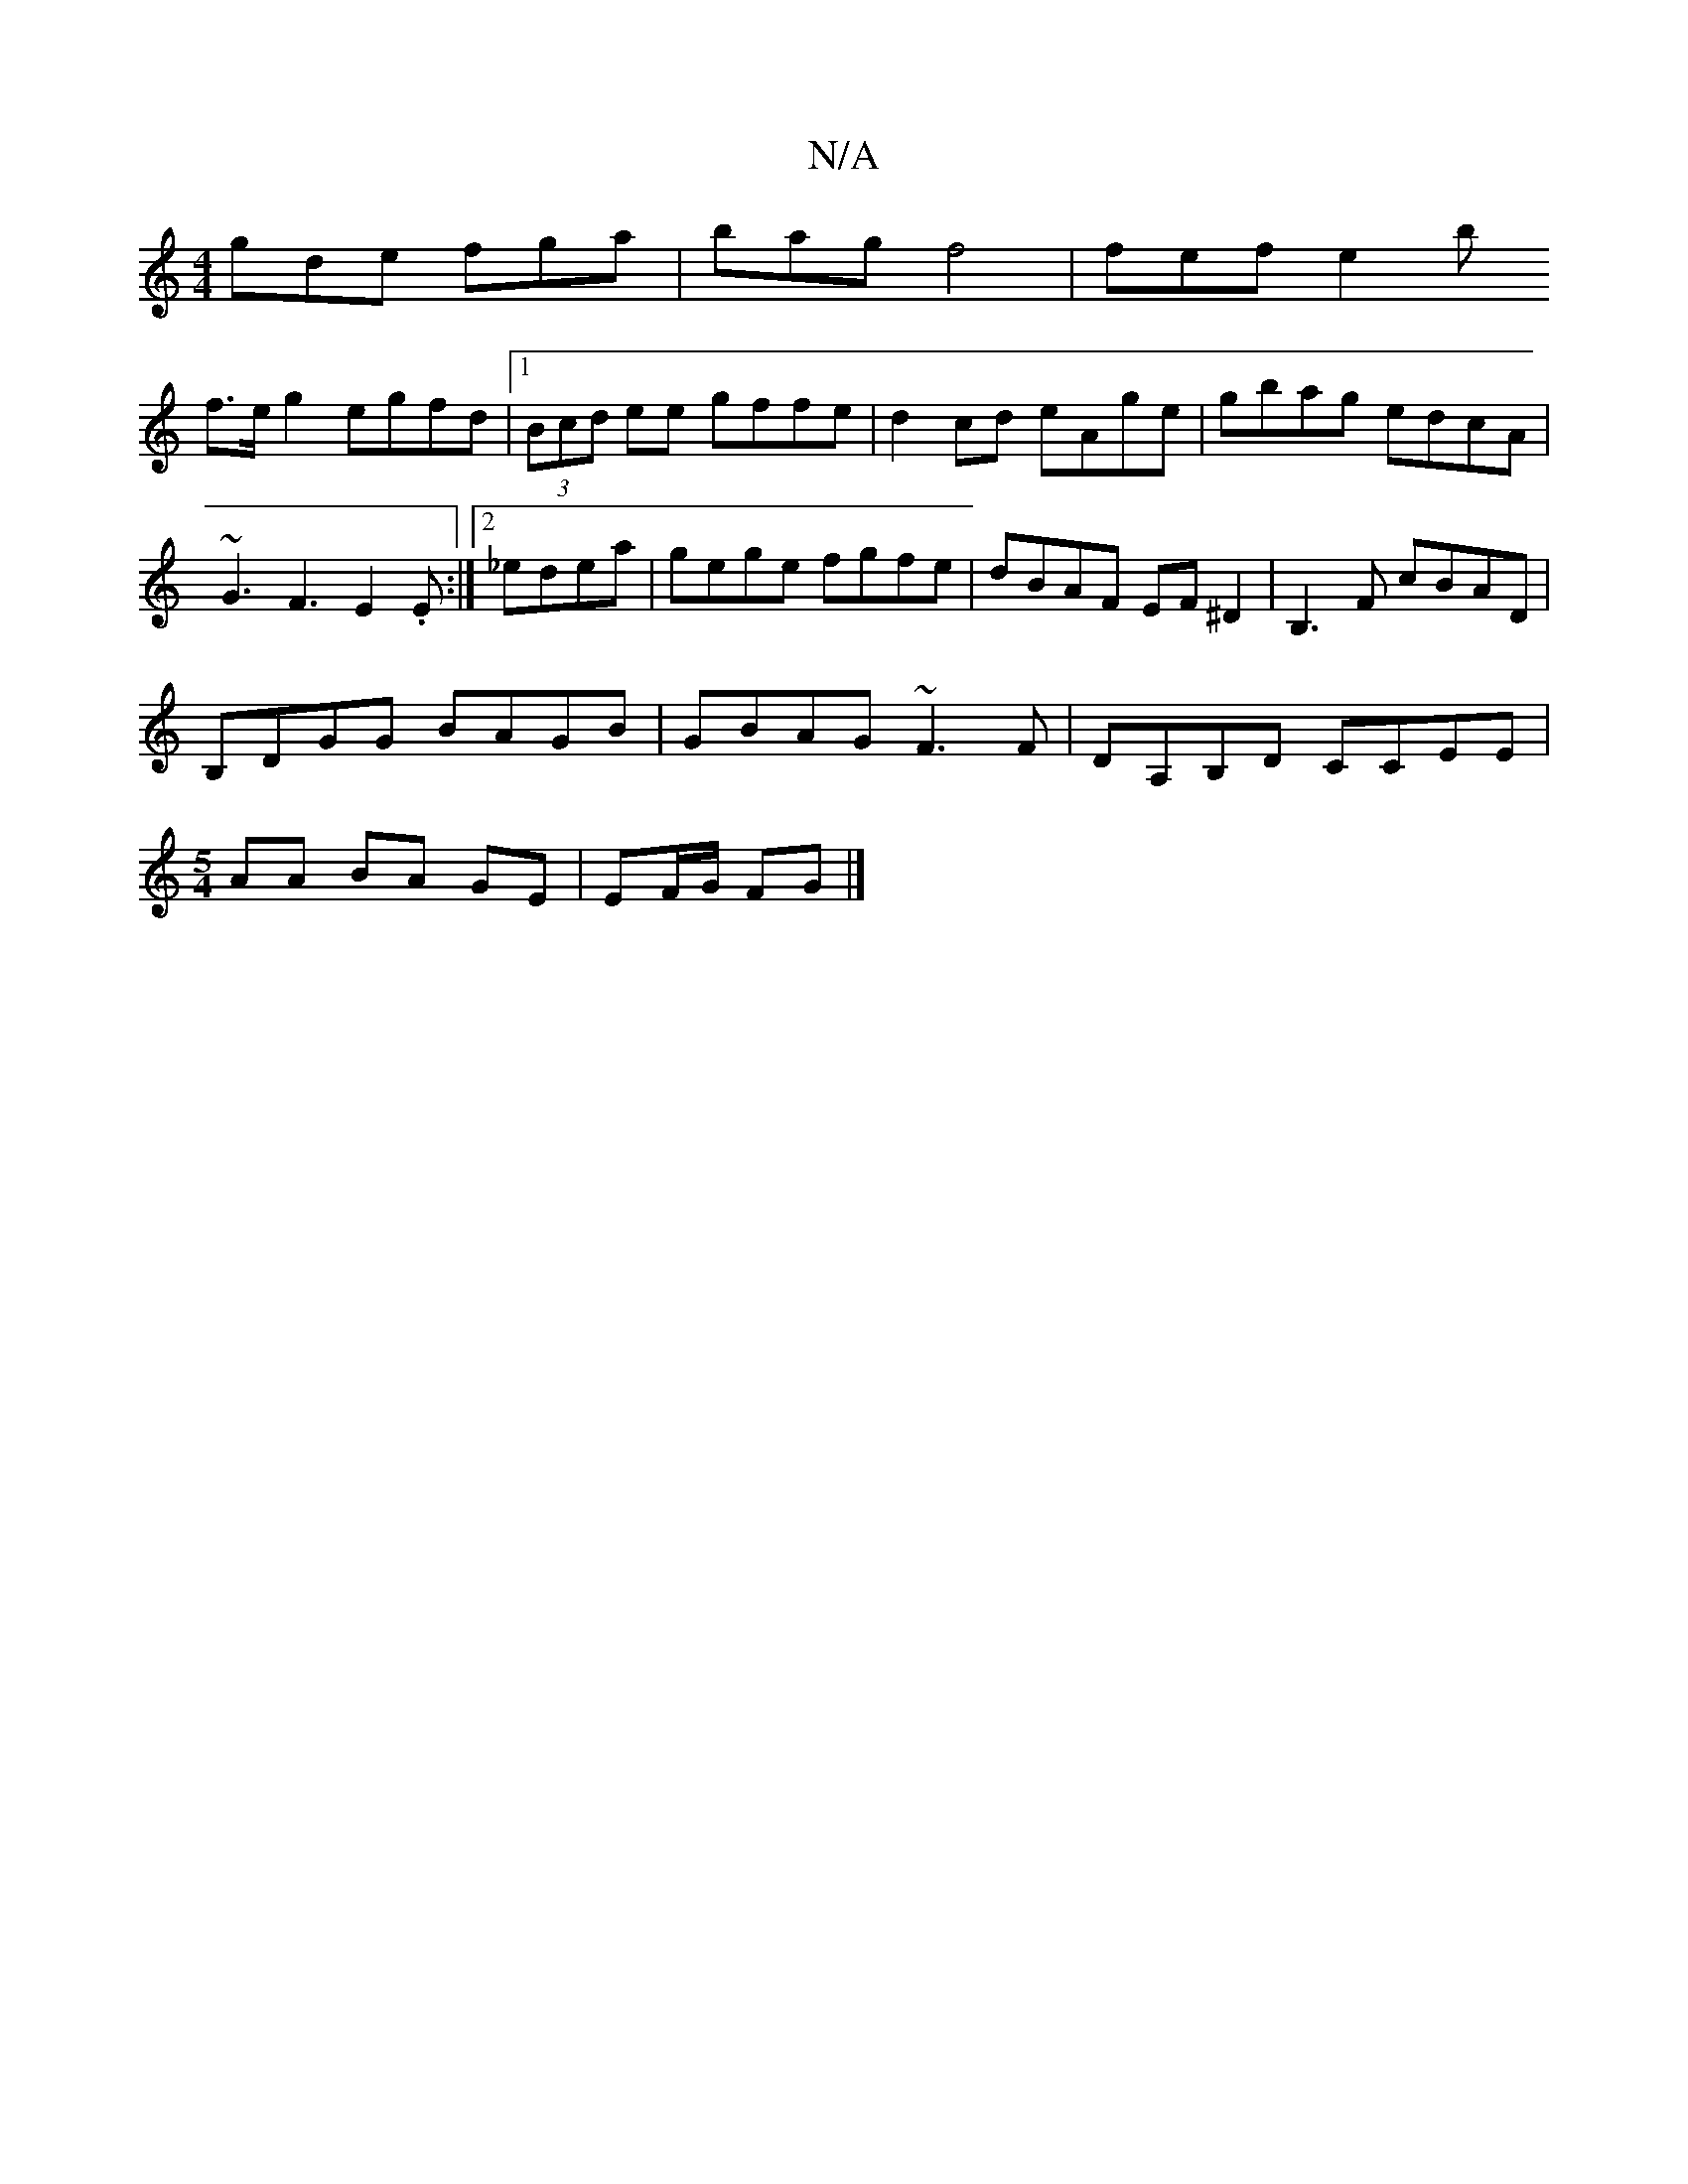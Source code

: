 X:1
T:N/A
M:4/4
R:N/A
K:Cmajor
 gde fga | bag f4 | fef e2 b
f>eg2 egfd|1 (3Bcd ee gffe|d2 cd eAge|gbag edcA|
~G3F3E2.E:|2 _edea | gege fgfe | dBAF EF ^D2 | B,3 F cBAD|
B,DGG BAGB|GBAG ~F3F|DA,B,D CCEE|
[M:5/4]AA BA GE|EF/G/ FG |] 
